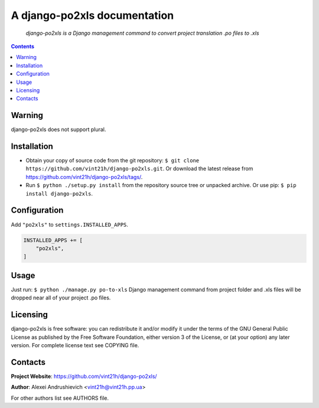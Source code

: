 .. django-po2xls
.. README.rst

A django-po2xls documentation
=============================

|GitHub|_ |Coveralls|_ |pypi-license|_ |pypi-version|_ |pypi-python-version|_ |pypi-django-version|_ |pypi-format|_ |pypi-wheel|_ |pypi-status|_

    *django-po2xls is a Django management command to convert project translation .po files to .xls*

.. contents::

Warning
-------
django-po2xls does not support plural.

Installation
------------
* Obtain your copy of source code from the git repository: ``$ git clone https://github.com/vint21h/django-po2xls.git``. Or download the latest release from https://github.com/vint21h/django-po2xls/tags/.
* Run ``$ python ./setup.py install`` from the repository source tree or unpacked archive. Or use pip: ``$ pip install django-po2xls``.

Configuration
-------------
Add ``"po2xls"`` to ``settings.INSTALLED_APPS``.

.. code-block:: python

    INSTALLED_APPS += [
        "po2xls",
    ]


Usage
-----
Just run: ``$ python ./manage.py po-to-xls`` Django management command from project folder and .xls files will be dropped near all of your project .po files.

Licensing
---------
django-po2xls is free software: you can redistribute it and/or modify it under the terms of the GNU General Public License as published by the Free Software Foundation, either version 3 of the License, or (at your option) any later version.
For complete license text see COPYING file.

Contacts
--------
**Project Website**: https://github.com/vint21h/django-po2xls/

**Author**: Alexei Andrushievich <vint21h@vint21h.pp.ua>

For other authors list see AUTHORS file.


.. |GitHub| image:: https://github.com/vint21h/django-po2xls/workflows/build/badge.svg
    :alt: GitHub
.. |Coveralls| image:: https://coveralls.io/repos/github/vint21h/django-po2xls/badge.svg?branch=master
    :alt: Coveralls
.. |pypi-license| image:: https://img.shields.io/pypi/l/django-po2xls
    :alt: License
.. |pypi-version| image:: https://img.shields.io/pypi/v/django-po2xls
    :alt: Version
.. |pypi-django-version| image:: https://img.shields.io/pypi/djversions/django-po2xls
    :alt: Supported Django version
.. |pypi-python-version| image:: https://img.shields.io/pypi/pyversions/django-po2xls
    :alt: Supported Python version
.. |pypi-format| image:: https://img.shields.io/pypi/format/django-po2xls
    :alt: Package format
.. |pypi-wheel| image:: https://img.shields.io/pypi/wheel/django-po2xls
    :alt: Python wheel support
.. |pypi-status| image:: https://img.shields.io/pypi/status/django-po2xls
    :alt: Package status
.. _GitHub: https://github.com/vint21h/django-po2xls/actions/
.. _Coveralls: https://coveralls.io/github/vint21h/django-po2xls?branch=master
.. _pypi-license: https://pypi.org/project/django-po2xls/
.. _pypi-version: https://pypi.org/project/django-po2xls/
.. _pypi-django-version: https://pypi.org/project/django-po2xls/
.. _pypi-python-version: https://pypi.org/project/django-po2xls/
.. _pypi-format: https://pypi.org/project/django-po2xls/
.. _pypi-wheel: https://pypi.org/project/django-po2xls/
.. _pypi-status: https://pypi.org/project/django-po2xls/
